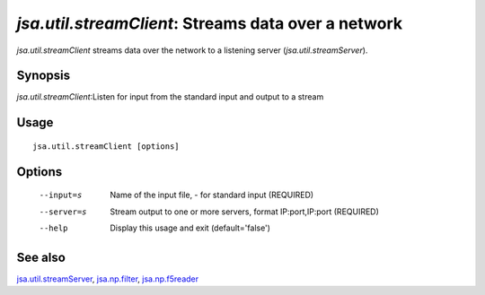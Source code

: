 ----------------------------------------------------
*jsa.util.streamClient*: Streams data over a network
----------------------------------------------------

*jsa.util.streamClient* streams data over the network to a listening server
(*jsa.util.streamServer*).
 
~~~~~~~~
Synopsis
~~~~~~~~

*jsa.util.streamClient*:Listen for input from the standard input and output to a stream

~~~~~
Usage
~~~~~
::

   jsa.util.streamClient [options]

~~~~~~~
Options
~~~~~~~
  --input=s       Name of the input file, - for standard input
                  (REQUIRED)
  --server=s      Stream output to one or more servers, format IP:port,IP:port
                  (REQUIRED)
  --help          Display this usage and exit
                  (default='false')


~~~~~~~~
See also
~~~~~~~~

jsa.util.streamServer_, jsa.np.filter_, jsa.np.f5reader_

.. _jsa.util.streamServer: jsa.util.streamServer.html
.. _jsa.np.filter: jsa.np.filter.html
.. _jsa.np.f5reader: jsa.np.f5reader.html


 
